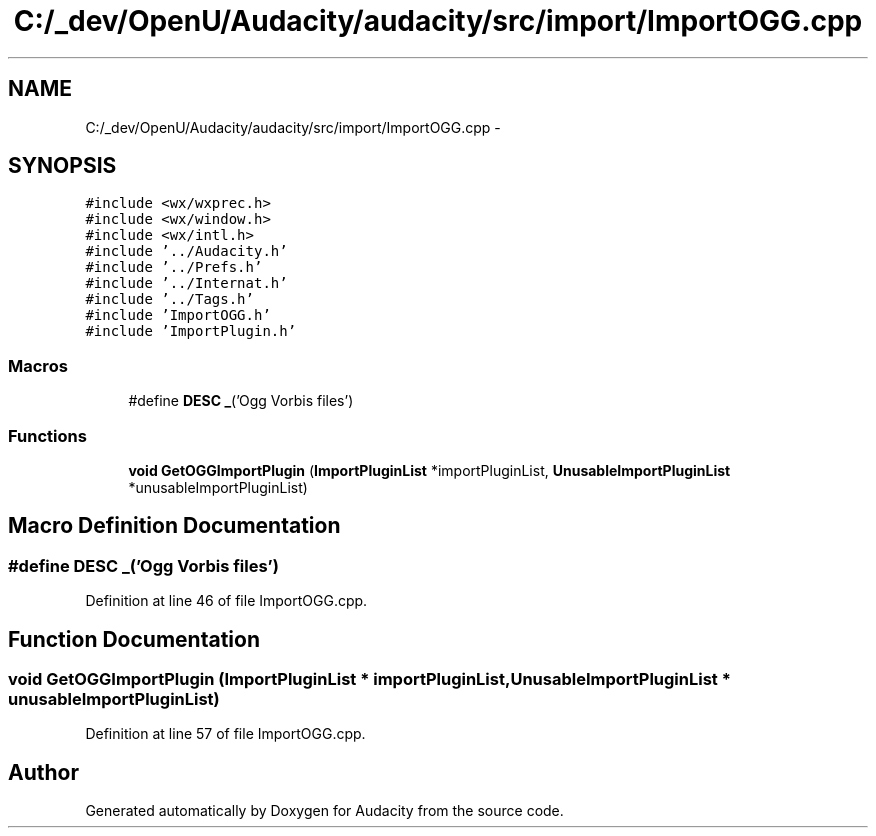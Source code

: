 .TH "C:/_dev/OpenU/Audacity/audacity/src/import/ImportOGG.cpp" 3 "Thu Apr 28 2016" "Audacity" \" -*- nroff -*-
.ad l
.nh
.SH NAME
C:/_dev/OpenU/Audacity/audacity/src/import/ImportOGG.cpp \- 
.SH SYNOPSIS
.br
.PP
\fC#include <wx/wxprec\&.h>\fP
.br
\fC#include <wx/window\&.h>\fP
.br
\fC#include <wx/intl\&.h>\fP
.br
\fC#include '\&.\&./Audacity\&.h'\fP
.br
\fC#include '\&.\&./Prefs\&.h'\fP
.br
\fC#include '\&.\&./Internat\&.h'\fP
.br
\fC#include '\&.\&./Tags\&.h'\fP
.br
\fC#include 'ImportOGG\&.h'\fP
.br
\fC#include 'ImportPlugin\&.h'\fP
.br

.SS "Macros"

.in +1c
.ti -1c
.RI "#define \fBDESC\fP   \fB_\fP('Ogg Vorbis files')"
.br
.in -1c
.SS "Functions"

.in +1c
.ti -1c
.RI "\fBvoid\fP \fBGetOGGImportPlugin\fP (\fBImportPluginList\fP *importPluginList, \fBUnusableImportPluginList\fP *unusableImportPluginList)"
.br
.in -1c
.SH "Macro Definition Documentation"
.PP 
.SS "#define DESC   \fB_\fP('Ogg Vorbis files')"

.PP
Definition at line 46 of file ImportOGG\&.cpp\&.
.SH "Function Documentation"
.PP 
.SS "\fBvoid\fP GetOGGImportPlugin (\fBImportPluginList\fP * importPluginList, \fBUnusableImportPluginList\fP * unusableImportPluginList)"

.PP
Definition at line 57 of file ImportOGG\&.cpp\&.
.SH "Author"
.PP 
Generated automatically by Doxygen for Audacity from the source code\&.
